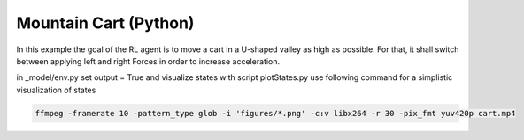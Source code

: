 Mountain Cart (Python)
======================

In this example the goal of the RL agent is to move a cart in a U-shaped valley as high as possible.
For that, it shall switch between applying left and right Forces in order to increase acceleration.


in _model/env.py set output = True and visualize states with script plotStates.py
use following command for a simplistic visualization of states


.. code-block:: bash

    ffmpeg -framerate 10 -pattern_type glob -i 'figures/*.png' -c:v libx264 -r 30 -pix_fmt yuv420p cart.mp4
